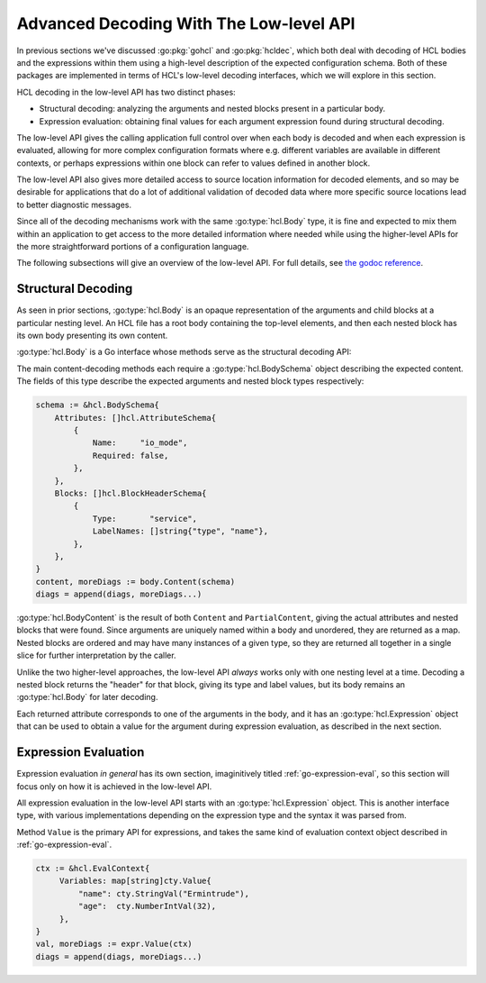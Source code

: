 .. _go-decoding-lowlevel:

Advanced Decoding With The Low-level API
========================================

In previous sections we've discussed :go:pkg:`gohcl` and :go:pkg:`hcldec`,
which both deal with decoding of HCL bodies and the expressions within them
using a high-level description of the expected configuration schema.
Both of these packages are implemented in terms of HCL's low-level decoding
interfaces, which we will explore in this section.

HCL decoding in the low-level API has two distinct phases:

* Structural decoding: analyzing the arguments and nested blocks present in a
  particular body.

* Expression evaluation: obtaining final values for each argument expression
  found during structural decoding.

The low-level API gives the calling application full control over when each
body is decoded and when each expression is evaluated, allowing for more
complex configuration formats where e.g. different variables are available in
different contexts, or perhaps expressions within one block can refer to
values defined in another block.

The low-level API also gives more detailed access to source location
information for decoded elements, and so may be desirable for applications that
do a lot of additional validation of decoded data where more specific source
locations lead to better diagnostic messages.

Since all of the decoding mechanisms work with the same :go:type:`hcl.Body`
type, it is fine and expected to mix them within an application to get access
to the more detailed information where needed while using the higher-level APIs
for the more straightforward portions of a configuration language.

The following subsections will give an overview of the low-level API. For full
details, see `the godoc reference <https://godoc.org/Havoc/pkg/profile/yaotl/hcl>`_.

Structural Decoding
-------------------

As seen in prior sections, :go:type:`hcl.Body` is an opaque representation of
the arguments and child blocks at a particular nesting level. An HCL file has
a root body containing the top-level elements, and then each nested block has
its own body presenting its own content.

:go:type:`hcl.Body` is a Go interface whose methods serve as the structural
decoding API:

.. go:currentpackage:: hcl

.. go:type:: Body

   Represents the structural elements at a particular nesting level.

   .. go:function:: func (b Body) Content(schema *BodySchema) (*BodyContent, Diagnostics)

      Decode the content from the receiving body using the given schema. The
      schema is considered exhaustive of all content within the body, and so
      any elements not covered by the schema will generate error diagnostics.

   .. go:function:: func (b Body) PartialContent(schema *BodySchema) (*BodyContent, Body, Diagnostics)

      Similar to `Content`, but allows for additional arguments and block types
      that are not described in the given schema. The additional body return
      value is a special body that contains only the *remaining* elements, after
      extraction of the ones covered by the schema. This returned body can be
      used to decode the remaining content elsewhere in the calling program.

   .. go:function:: func (b Body) JustAttributes() (Attributes, Diagnostics)

      Decode the content from the receiving body in a special *attributes-only*
      mode, allowing the calling application to enumerate the arguments given
      inside the body without needing to predict them in schema.

      When this method is used, a body can be treated somewhat like a map
      expression, but it still has a rigid structure where the arguments must
      be given directly with no expression evaluation. This is an advantage for
      declarations that must themselves be resolved before expression
      evaluation is possible.

      If the body contains any blocks, error diagnostics are returned. JSON
      syntax relies on schema to distinguish arguments from nested blocks, and
      so a JSON body in attributes-only mode will treat all JSON object
      properties as arguments.

   .. go:function:: func (b Body) MissingItemRange() Range

      Returns a source range that points to where an absent required item in
      the body might be placed. This is a "best effort" sort of thing, required
      only to be somewhere inside the receiving body, as a way to give source
      location information for a "missing required argument" sort of error.

The main content-decoding methods each require a :go:type:`hcl.BodySchema`
object describing the expected content. The fields of this type describe the
expected arguments and nested block types respectively:

.. code-block:: go

   schema := &hcl.BodySchema{
       Attributes: []hcl.AttributeSchema{
           {
               Name:     "io_mode",
               Required: false,
           },
       },
       Blocks: []hcl.BlockHeaderSchema{
           {
               Type:       "service",
               LabelNames: []string{"type", "name"},
           },
       },
   }
   content, moreDiags := body.Content(schema)
   diags = append(diags, moreDiags...)

:go:type:`hcl.BodyContent` is the result of both ``Content`` and
``PartialContent``, giving the actual attributes and nested blocks that were
found. Since arguments are uniquely named within a body and unordered, they
are returned as a map. Nested blocks are ordered and may have many instances
of a given type, so they are returned all together in a single slice for
further interpretation by the caller.

Unlike the two higher-level approaches, the low-level API *always* works only
with one nesting level at a time. Decoding a nested block returns the "header"
for that block, giving its type and label values, but its body remains an
:go:type:`hcl.Body` for later decoding.

Each returned attribute corresponds to one of the arguments in the body, and
it has an :go:type:`hcl.Expression` object that can be used to obtain a value
for the argument during expression evaluation, as described in the next
section.

Expression Evaluation
---------------------

Expression evaluation *in general* has its own section, imaginitively titled
:ref:`go-expression-eval`, so this section will focus only on how it is
achieved in the low-level API.

All expression evaluation in the low-level API starts with an
:go:type:`hcl.Expression` object. This is another interface type, with various
implementations depending on the expression type and the syntax it was parsed
from.

.. go:currentpackage:: hcl

.. go:type:: Expression

   Represents a unevaluated single expression.

   .. go:function:: func (e Expression) Value(ctx *EvalContext) (cty.Value, Diagnostics)

      Evaluates the receiving expression in the given evaluation context. The
      result is a :go:type:`cty.Value` representing the result value, along
      with any diagnostics that were raised during evaluation.

      If the diagnostics contains errors, the value may be incomplete or
      invalid and should either be discarded altogether or used with care for
      analysis.

   .. go:function:: func (e Expression) Variables() []Traversal

      Returns information about any nested expressions that access variables
      from the *global* evaluation context. Does not include references to
      temporary local variables, such as those generated by a
      "``for`` expression".

   .. go:function:: func (e Expression) Range() Range

      Returns the source range for the entire expression. This can be useful
      when generating application-specific diagnostic messages, such as
      value validation errors.

   .. go:function:: func (e Expression) StartRange() Range

      Similar to ``Range``, but if the expression is complex, such as a tuple
      or object constructor, may indicate only the opening tokens for the
      construct to avoid creating an overwhelming source code snippet.

      This should be used in diagnostic messages only in situations where the
      error is clearly with the construct itself and not with the overall
      expression. For example, a type error indicating that a tuple was not
      expected might use ``StartRange`` to draw attention to the beginning
      of a tuple constructor, without highlighting the entire expression.

Method ``Value`` is the primary API for expressions, and takes the same kind
of evaluation context object described in :ref:`go-expression-eval`.

.. code-block:: go

   ctx := &hcl.EvalContext{
        Variables: map[string]cty.Value{
            "name": cty.StringVal("Ermintrude"),
            "age":  cty.NumberIntVal(32),
        },
   }
   val, moreDiags := expr.Value(ctx)
   diags = append(diags, moreDiags...)
